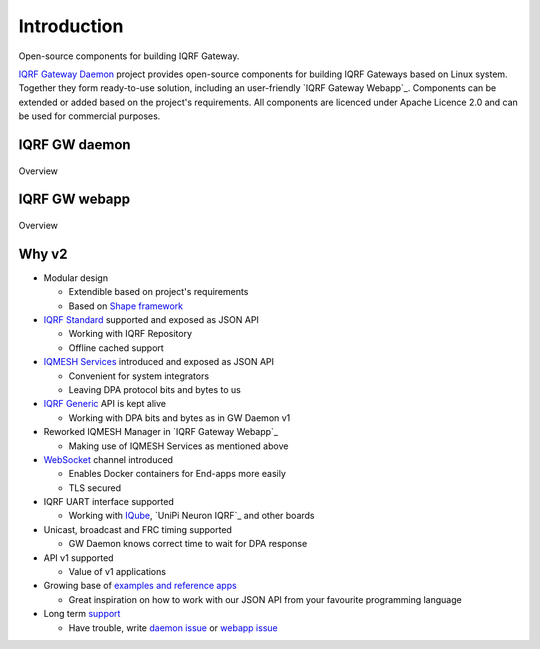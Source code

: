 Introduction
============

Open-source components for building IQRF Gateway.

`IQRF Gateway Daemon`_ project provides open-source components for building IQRF 
Gateways based on Linux system. Together they form ready-to-use solution, including 
an user-friendly `IQRF Gateway Webapp`_. Components can be extended or added based 
on the project's requirements. All components are licenced under Apache Licence 2.0 
and can be used for commercial purposes.

IQRF GW daemon
--------------

.. figure:: images/iqrfgd-overview.png
    :align: center
    :figclass: align-center

    Overview

IQRF GW webapp
--------------

.. figure:: images/iqrfgw-overview.png
    :align: center
    :figclass: align-center

    Overview

.. _`IQRF Gateway Daemon`: https://gitlab.iqrf.org/open-source/iqrf-gateway-daemon
.. _`IQRF Gateway Webapp`: https://gitlab.iqrf.org/open-source/iqrf-gateway-webapp

Why v2
------

- Modular design

  - Extendible based on project's requirements
  - Based on `Shape framework`_

- `IQRF Standard`_ supported and exposed as JSON API

  - Working with IQRF Repository
  - Offline cached support

- `IQMESH Services`_ introduced and exposed as JSON API

  - Convenient for system integrators
  - Leaving DPA protocol bits and bytes to us

- `IQRF Generic`_ API is kept alive

  - Working with DPA bits and bytes as in GW Daemon v1

- Reworked IQMESH Manager in `IQRF Gateway Webapp`_ 

  - Making use of IQMESH Services as mentioned above

- `WebSocket`_ channel introduced
  
  - Enables Docker containers for End-apps more easily
  - TLS secured

- IQRF UART interface supported
  
  - Working with `IQube`_, `UniPi Neuron IQRF`_ and other boards

- Unicast, broadcast and FRC timing supported 

  - GW Daemon knows correct time to wait for DPA response

- API v1 supported

  - Value of v1 applications

- Growing base of `examples and reference apps`_

  - Great inspiration on how to work with our JSON API from your favourite programming language

- Long term `support`_

  - Have trouble, write `daemon issue`_ or `webapp issue`_

.. _`Shape framework`: https://github.com/logimic/shape
.. _`IQRF Standard`: daemon-api.html#iqrf-standard
.. _`IQMESH Services`: daemon-api.html#iqmesh-network
.. _`IQRF Generic`: daemon-api.html#iqrf-generic
.. _`IQRF Gateway Webapp`: introduction.html
.. _`WebSocket`: https://en.wikipedia.org/wiki/WebSocket
.. _`IQube`: https://docs.iqrf.org/iqd-gw-01
.. _`UniPi Axon IQRF`: https://www.unipi.technology/cs/unipi-axon-s175-iqrf-p322
.. _`examples and reference apps`: https://gitlab.iqrf.org/open-source/iqrf-gateway-daemon/tree/master/examples
.. _`support`: support.html
.. _`daemon issue`: https://gitlab.iqrf.org/open-source/iqrf-gateway-daemon/issues
.. _`webapp issue`: https://gitlab.iqrf.org/open-source/iqrf-gateway-webapp/issues
